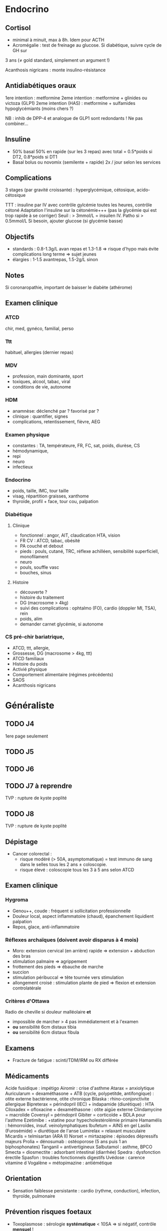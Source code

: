 * Endocrino
** Cortisol
- minimal à minuit, max à 8h. Idem pour ACTH
- Acromégalie : test de freinage au glucose. Si diabétique, suivre cycle de GH sur
3 ans (\ne gold standard, simplement un argument !)

Acanthosis nigricans : monte insulino-résistance
** Antidiabétiques oraux
1ere intention : metformine
2eme intention : metformine + glinides ou victoza (GLP1) 
2eme intention (HAS) : metformine + sulfamides hypoglycémiants (moins chers ?)

NB : inhib de DPP-4 et analogue de GLP1 sont redondants ! Ne pas combiner...

** Insuline
- 50% basal 50% en rapide (sur les 3 repas) avec total = 0.5*poids si DT2, 0.8*poids si DT1
- Basal bolus ou novomix (semilente + rapide) 2x / jour selon les services
** Complications
3 stages (par gravité croissante) : hyperglycémique, cétosique, acido-cétosique

TTT : insuline par IV avec contrôle gylcémie toutes les heures, contrôle cétoné
Adaptation l'insuline sur la cétonémie+++ (pas la glycémie qui est trop rapide à se corriger)
Seuil : > 3mmol/L = insuilen IV. Patho si > 0.5mmol/L
Si besoin, ajouter glucose (si glycémie basse)

** Objectifs 
- standards : 0.8-1.3g/L avan repas et 1.3-1.8 => risque d'hypo mais évite
  complications long terme => sujet jeunes
- élargies :  1-1.5 avantrepas, 1.5-2g/L sinon
** Notes
Si coronaropathie, important de baisser le diabète (athérome)
** Examen clinique
*** ATCD
chir, med, gynéco, familial, perso
*** Ttt
habituel, allergies (dernier repas)
*** MDV
- profession, main dominante, sport
- toxiques, alcool, tabac, viral
- conditions de vie, autonome
*** HDM
- anamnèse: déclenché par ? favorisé par ?
- clinique : quantifier, signes
- complications, retentissement, fièvre, AEG
*** Examen physique
- constantes : TA, températeure, FR, FC, sat, poids, diurèse, CS
- hémodynamique,
- repi
- neuro
- infectieux
*** Endocrino 
- poids, taille, IMC, tour taille
- visag, répartition graisses, xanthome
- thyroïde, profil + face, tour cou, palpation
*** Diabétique
**** Clinique
- fonctionnel : angor, AIT, claudication HTA, vision
- FR CV : ATCD, tabac, obésité
- PA couché et debout
- pieds : pouls, cutané, TRC, réflexe achilléen, sensibilité superficiell,
  monofilament
- neuro
- pouls, souffle vasc
- bouches, sinus
**** Histoire
- découverte ?
- histoire du traitement
- DG (macrosome > 4kg)
- suivi des complications : ophtalmo (FO), cardio (doppler MI, TSA), rein
- poids, alim
- demander carnet glycémie, si autonome

*** CS pré-chir bariatrique,
- ATCD, ttt, allergie,
- Grossesse, DG (macrosome > 4kg, ttt)
- ATCD familiaux
- Histoire du poids
- Activié physique
- Comportement alimentaire (régimes précédents)
- SAOS
- Acanthosis nigricans
* Généraliste
** TODO J4
   1ere page seulement
** TODO J5
** TODO J6
** TODO J7  à reprendre
TVP : rupture de kyste poplité
** TODO J8 
TVP : rupture de kyste poplité
** Dépistage
- Cancer colorectal : 
  + risque modéré (> 50A, asymptomatique) = test immuno de sang dans le selles tous les 2 ans \pm coloscopie.  
  + risque élevé : coloscopie tous les 3 à 5 ans selon ATCD
** Examen clinique
*** Hygroma 
    CLOSED: [2019-06-17 Mon 22:00]
 - Genou++, coude : fréquent si sollicitation professionnelle
 - Douleur local, aspect inflammatoire (chaud), épanchement liquidient palpation
 - Repos, glace, anti-inflammatoire
*** Réflexes archaïques (doivent avoir disparus à 4 mois)
    - Moro: extension cervical (en arrière) rapide => extension + abduction des bras
    - stimulation palmaire => agrippement
    - frottement des pieds => ébauche de marche
    - succion
    - stimulation péribuccal => tête tournée vers stimulation
    - allongement croisé : stimulation plante de pied => flexion et extension controlatérale
*** Critères d'Ottawa      
Radio de cheville si douleur malléolaire *et*
- impossible de marcher > 4 pas immédiatement et à l'examen
- *ou* sensibilité 6cm distaux tibia
- *ou* sensibilité 6cm distaux fibula
** Examens
- Fracture de fatigue : scinti/TDM/IRM ou RX différée
** Médicaments
Acide fusidique : impétigo
Airomir : crise d'asthme
Atarax = anxiolytique
Auricularum = dexaméthasone + ATB (cycle, polypetitde, antifongique) : otite externe bactérienne, otite chronique
Bilaska : rhino-conjonctivite allergique
Bipreterax = périndopril (IEC) + indapamide (diurétique) : HTA
Ciloxadex = ofloxacine + dexaméthasone : otite aigüe externe
Clindamycine = macrolide
Coversyl = périndopril
Gibiter = corticoïde + BDLA pour l'asthme
Ezetimibe : +statine pour hypecholestérolémie primaire
Hamamélis : hémorroïdes, insuf. veinolymphatiques
Ibufetum = AINS en gel
Lasilix (Furosémide) = diurétique de l'anse
Lumirelax = relaxant musculaire
Micardis = telmisartan (ARA II)
Norset = mirtazapine : épisodes dépressifs majeurs
Prolia = dénosumab : ostéoporose (5 ans puis 1 an biphosphonates)
Tanganil = antivertigineux
Salbutamol : asthme, BPCO
Smecta = diosmectite : adsorbant intestinal (diarrhée)
Spedra : dysfonction érectile
Spasfon : troubles fonctionnels digestifs
Uvédose : carence vitamine d
Vogalène = métopimazine : antiémétique
** Orientation
- Sensation faiblesse persistante : cardio (rythme, conduction), infection, thyroïde, pulmonaire
** Prévention risques foetaux
- Toxoplasmose : sérologie *systématique* < 10SA => si négatif, contrôle *mensuel* !
- Rubéole : sérologie *systématique* < 10SA
- Syphilis : sérologie *systématique* < 10SA
- VHB : sérologie *systématique* 6eme mois
- VIH
- streptocoque : prélèvement *systématique* 36-38SA

** Suivi  
* Médecine nucléaire
** Cours
Imagerie dite fonctionnelle
https://www-elsevierelibrary-fr.bases-doc.univ-lorraine.fr/epubreader/imagerie-mdicale

Médicaments radiopharmaceutiques : constitués d'un radio-élement (émet le rayonnement) + un vecteur (se fixe aux organes)

Choix du radio-élement
- scintigraphie conventielle : photons gamma [fn:1]
- TEP : positions (électrons avec charge positive). Quand ils s'annihilent avec un électron, cela génère une paire de photons gamma partant dans des directions opposés. Cette paire est déctectée par le TEP (avec des capteurs à 180 degrés)

--- Corriger ---
Choix du vecteur
Possibilités : Iode 123, thallium 201, glucose FDG+fluor 18
Traceurs : 
- FDG (fluor radioctif ) = cancers (sauf prostate). TEP surtout
- choline : cancers de la prostate
- ?
- iode
Appareils :
- TEP-scan : dispositif en couronne pour une image directement en 3D
- caméra gamma : 
Examens
- scintigraphie osseuse
- scintigraphie cardiaque : 
- scintigraphie thyroïdienne : si hyperthyroïdes, 
Principe :
- scintigraphie osseuse : photon -> cristale -> photon lumineux -> active électron sur recepteur pour l'image
--- Corriger ---
* Gardes
** Examen clinique
- Genou : tiroir antérieur postérieur, laxité latéral, épanchement ? (bilatéral !!), Zohlen, amplitude passive
** Enfant
- examen de la bouche : bras en arrière de la tête
- trauma crânien : si a pleuré, pas de perte de conscience !
  Surveillance simple à domicile si pas de point d'appel. Les parents
  doivent le réveiller régulièrement et surveiller : vomissements,
  céphalées, troubles cognitifs....
* Footnotes

[fn:1] Les rayonnements X proviennent d'un réarrangement des électrons, les rayonnements gamma viennent des transformations du noyau.
